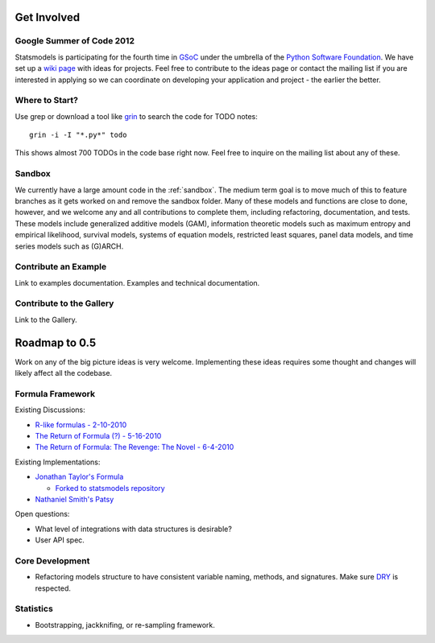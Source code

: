 Get Involved
============

Google Summer of Code 2012
--------------------------

Statsmodels is participating for the fourth time in `GSoC <http://www.google-melange.com/gsoc/homepage/google/gsoc2012>`__  under the umbrella of the `Python Software Foundation <http://python.org/psf/>`__. We have set up a `wiki page <https://github.com/statsmodels/statsmodels/wiki/GSoC-Ideas>`__ with ideas for projects. Feel free to contribute to the ideas page or contact the mailing list if you are interested in applying so we can coordinate on developing your application and project - the earlier the better.

Where to Start?
---------------

Use grep or download a tool like `grin <pypi.python.org/pypi/grin>`__ to search the code for TODO notes::

    grin -i -I "*.py*" todo

This shows almost 700 TODOs in the code base right now. Feel free to inquire on the mailing list about any of these.

Sandbox
-------

We currently have a large amount code in the :ref:`sandbox`. The medium term goal is to move much of this to feature branches as it gets worked on and remove the sandbox folder. Many of these models and functions are close to done, however, and we welcome any and all contributions to complete them, including refactoring, documentation, and tests. These models include generalized additive models (GAM), information theoretic models such as maximum entropy and empirical likelihood, survival models, systems of equation models, restricted least squares, panel data models, and time series models such as (G)ARCH.

.. .. toctree::
..   :maxdepth: 4
..
..   ../sandbox

Contribute an Example
---------------------

Link to examples documentation. Examples and technical documentation.

Contribute to the Gallery
-------------------------

Link to the Gallery.

Roadmap to 0.5
==============

Work on any of the big picture ideas is very welcome. Implementing these ideas requires some thought and changes will likely affect all the codebase.

Formula Framework
-----------------

Existing Discussions:

* `R-like formulas - 2-10-2010 <http://groups.google.com/group/pystatsmodels/browse_thread/thread/1f99c1e2a7d9c588/>`__
* `The Return of Formula (?) - 5-16-2010 <http://groups.google.com/group/pystatsmodels/browse_thread/thread/d3a32b834ce153d2/>`__
* `The Return of Formula: The Revenge: The Novel - 6-4-2010 <http://groups.google.com/group/pystatsmodels/browse_thread/thread/9636cb2f8a0d37cf/>`__

Existing Implementations:

* `Jonathan Taylor's Formula <https://github.com/jonathan-taylor/formula>`__

  * `Forked to statsmodels repository <https://github.com/statsmodels/formula>`__
* `Nathaniel Smith's Patsy <https://github.com/pydata/patsy>`__

Open questions:

* What level of integrations with data structures is desirable?
* User API spec.

Core Development
----------------

* Refactoring models structure to have consistent variable naming, methods, and signatures. Make sure `DRY <http://en.wikipedia.org/wiki/Don%27t_repeat_yourself>`__ is respected.

Statistics
----------

* Bootstrapping, jackknifing, or re-sampling framework.
